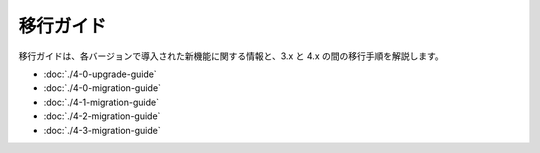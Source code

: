 移行ガイド
################

移行ガイドは、各バージョンで導入された新機能に関する情報と、3.x と 4.x の間の移行手順を解説します。

* :doc:`./4-0-upgrade-guide`
* :doc:`./4-0-migration-guide`
* :doc:`./4-1-migration-guide`
* :doc:`./4-2-migration-guide`
* :doc:`./4-3-migration-guide`
